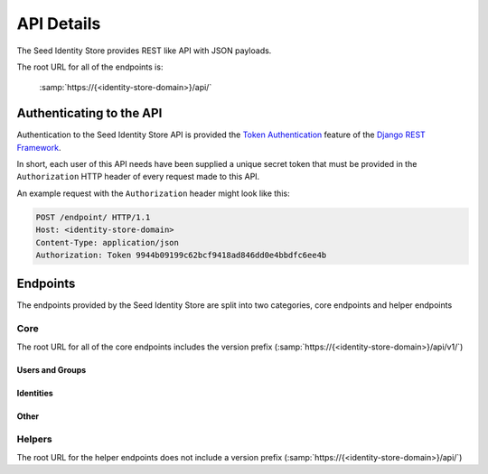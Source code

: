 ===========
API Details
===========

The Seed Identity Store provides REST like API with JSON payloads.

The root URL for all of the endpoints is:

    :samp:`https://{<identity-store-domain>}/api/`


Authenticating to the API
=========================

Authentication to the Seed Identity Store API is provided the
`Token Authentication`_ feature of the `Django REST Framework`_.

.. _Django REST Framework: http://www.django-rest-framework.org/api-guide/authentication/#tokenauthentication
.. _Token Authentication: http://www.django-rest-framework.org/api-guide/authentication/#tokenauthentication

In short, each user of this API needs have been supplied a unique secret token
that must be provided in the ``Authorization`` HTTP header of every request made
to this API.

An example request with the ``Authorization`` header might look like this:

.. sourcecode:: http

   POST /endpoint/ HTTP/1.1
   Host: <identity-store-domain>
   Content-Type: application/json
   Authorization: Token 9944b09199c62bcf9418ad846dd0e4bbdfc6ee4b


Endpoints
=========

The endpoints provided by the Seed Identity Store are split into two
categories, core endpoints and helper endpoints


Core
----

The root URL for all of the core endpoints includes the version prefix
(:samp:`https://{<identity-store-domain>}/api/v1/`)

Users and Groups
~~~~~~~~~~~~~~~~

.. http:get:: /user/

.. http:get:: /user/(int:user_id)/

.. http:post:: /user/token/

.. http:get:: /group/

.. http:get:: /group/(int:group_id)/

Identities
~~~~~~~~~~~

.. http:get:: /identities/

.. http:post:: /identities/

.. http:get:: /identities/(uuid:identity_id)/

.. http:put:: /identities/(uuid:identity_id)/

.. http:delete:: /identities/(uuid:identity_id)/

.. http:get:: /identities/(uuid:identity_id)/addresses/(str:address_type)/

.. http:get:: /identities/search/

.. http:post:: /optout/

.. http:post:: /optin/

Other
~~~~~

.. http:get:: /detailkeys/

.. http:get:: /webhook/

.. http:post:: /webhook/

.. http:get:: /webhook/(int:webhook_id)/

.. http:put:: /webhook/(int:webhook_id)/

.. http:delete:: /webhook/(int:webhook_id)/


Helpers
-------

The root URL for the helper endpoints does not include a version prefix
(:samp:`https://{<identity-store-domain>}/api/`)

.. http:get:: /metrics/

.. http:post:: /metrics/

.. http:get:: /health/
